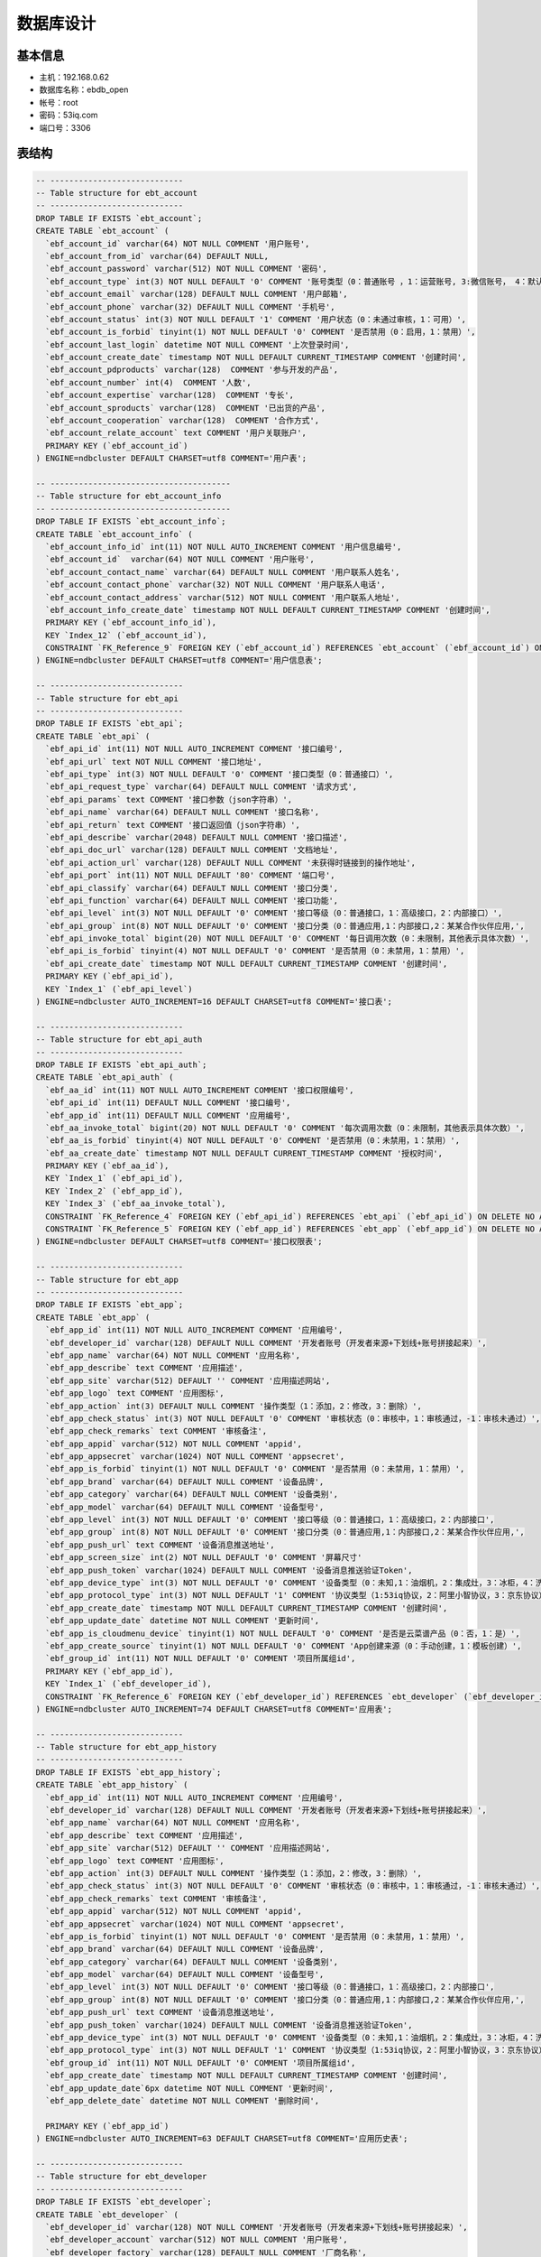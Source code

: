 数据库设计
==========
基本信息
-------

* 主机：192.168.0.62
* 数据库名称：ebdb_open
* 帐号：root
* 密码：53iq.com
* 端口号：3306


表结构
-------

.. code-block:: sql

    -- ----------------------------
    -- Table structure for ebt_account
    -- ----------------------------
    DROP TABLE IF EXISTS `ebt_account`;
    CREATE TABLE `ebt_account` (
      `ebf_account_id` varchar(64) NOT NULL COMMENT '用户账号',
      `ebf_account_from_id` varchar(64) DEFAULT NULL,
      `ebf_account_password` varchar(512) NOT NULL COMMENT '密码',
      `ebf_account_type` int(3) NOT NULL DEFAULT '0' COMMENT '账号类型（0：普通账号 ，1：运营账号, 3:微信账号， 4：默认创建）',
      `ebf_account_email` varchar(128) DEFAULT NULL COMMENT '用户邮箱',
      `ebf_account_phone` varchar(32) DEFAULT NULL COMMENT '手机号',
      `ebf_account_status` int(3) NOT NULL DEFAULT '1' COMMENT '用户状态（0：未通过审核，1：可用）',
      `ebf_account_is_forbid` tinyint(1) NOT NULL DEFAULT '0' COMMENT '是否禁用（0：启用，1：禁用）',
      `ebf_account_last_login` datetime NOT NULL COMMENT '上次登录时间',
      `ebf_account_create_date` timestamp NOT NULL DEFAULT CURRENT_TIMESTAMP COMMENT '创建时间',
      `ebf_account_pdproducts` varchar(128)  COMMENT '参与开发的产品',
      `ebf_account_number` int(4)  COMMENT '人数',
      `ebf_account_expertise` varchar(128)  COMMENT '专长',
      `ebf_account_sproducts` varchar(128)  COMMENT '已出货的产品',
      `ebf_account_cooperation` varchar(128)  COMMENT '合作方式',
      `ebf_account_relate_account` text COMMENT '用户关联账户',
      PRIMARY KEY (`ebf_account_id`)
    ) ENGINE=ndbcluster DEFAULT CHARSET=utf8 COMMENT='用户表';

    -- --------------------------------------
    -- Table structure for ebt_account_info
    -- --------------------------------------
    DROP TABLE IF EXISTS `ebt_account_info`;
    CREATE TABLE `ebt_account_info` (
      `ebf_account_info_id` int(11) NOT NULL AUTO_INCREMENT COMMENT '用户信息编号',
      `ebf_account_id`  varchar(64) NOT NULL COMMENT '用户账号',
      `ebf_account_contact_name` varchar(64) DEFAULT NULL COMMENT '用户联系人姓名',
      `ebf_account_contact_phone` varchar(32) NOT NULL COMMENT '用户联系人电话',
      `ebf_account_contact_address` varchar(512) NOT NULL COMMENT '用户联系人地址',
      `ebf_account_info_create_date` timestamp NOT NULL DEFAULT CURRENT_TIMESTAMP COMMENT '创建时间',
      PRIMARY KEY (`ebf_account_info_id`),
      KEY `Index_12` (`ebf_account_id`),
      CONSTRAINT `FK_Reference_9` FOREIGN KEY (`ebf_account_id`) REFERENCES `ebt_account` (`ebf_account_id`) ON DELETE NO ACTION ON UPDATE NO ACTION
    ) ENGINE=ndbcluster DEFAULT CHARSET=utf8 COMMENT='用户信息表';

    -- ----------------------------
    -- Table structure for ebt_api
    -- ----------------------------
    DROP TABLE IF EXISTS `ebt_api`;
    CREATE TABLE `ebt_api` (
      `ebf_api_id` int(11) NOT NULL AUTO_INCREMENT COMMENT '接口编号',
      `ebf_api_url` text NOT NULL COMMENT '接口地址',
      `ebf_api_type` int(3) NOT NULL DEFAULT '0' COMMENT '接口类型（0：普通接口）',
      `ebf_api_request_type` varchar(64) DEFAULT NULL COMMENT '请求方式',
      `ebf_api_params` text COMMENT '接口参数（json字符串）',
      `ebf_api_name` varchar(64) DEFAULT NULL COMMENT '接口名称',
      `ebf_api_return` text COMMENT '接口返回值（json字符串）',
      `ebf_api_describe` varchar(2048) DEFAULT NULL COMMENT '接口描述',
      `ebf_api_doc_url` varchar(128) DEFAULT NULL COMMENT '文档地址',
      `ebf_api_action_url` varchar(128) DEFAULT NULL COMMENT '未获得时链接到的操作地址',
      `ebf_api_port` int(11) NOT NULL DEFAULT '80' COMMENT '端口号',
      `ebf_api_classify` varchar(64) DEFAULT NULL COMMENT '接口分类',
      `ebf_api_function` varchar(64) DEFAULT NULL COMMENT '接口功能',
      `ebf_api_level` int(3) NOT NULL DEFAULT '0' COMMENT '接口等级（0：普通接口，1：高级接口，2：内部接口）',
      `ebf_api_group` int(8) NOT NULL DEFAULT '0' COMMENT '接口分类（0：普通应用,1：内部接口,2：某某合作伙伴应用,',
      `ebf_api_invoke_total` bigint(20) NOT NULL DEFAULT '0' COMMENT '每日调用次数（0：未限制，其他表示具体次数）',
      `ebf_api_is_forbid` tinyint(4) NOT NULL DEFAULT '0' COMMENT '是否禁用（0：未禁用，1：禁用）',
      `ebf_api_create_date` timestamp NOT NULL DEFAULT CURRENT_TIMESTAMP COMMENT '创建时间',
      PRIMARY KEY (`ebf_api_id`),
      KEY `Index_1` (`ebf_api_level`)
    ) ENGINE=ndbcluster AUTO_INCREMENT=16 DEFAULT CHARSET=utf8 COMMENT='接口表';

    -- ----------------------------
    -- Table structure for ebt_api_auth
    -- ----------------------------
    DROP TABLE IF EXISTS `ebt_api_auth`;
    CREATE TABLE `ebt_api_auth` (
      `ebf_aa_id` int(11) NOT NULL AUTO_INCREMENT COMMENT '接口权限编号',
      `ebf_api_id` int(11) DEFAULT NULL COMMENT '接口编号',
      `ebf_app_id` int(11) DEFAULT NULL COMMENT '应用编号',
      `ebf_aa_invoke_total` bigint(20) NOT NULL DEFAULT '0' COMMENT '每次调用次数（0：未限制，其他表示具体次数）',
      `ebf_aa_is_forbid` tinyint(4) NOT NULL DEFAULT '0' COMMENT '是否禁用（0：未禁用，1：禁用）',
      `ebf_aa_create_date` timestamp NOT NULL DEFAULT CURRENT_TIMESTAMP COMMENT '授权时间',
      PRIMARY KEY (`ebf_aa_id`),
      KEY `Index_1` (`ebf_api_id`),
      KEY `Index_2` (`ebf_app_id`),
      KEY `Index_3` (`ebf_aa_invoke_total`),
      CONSTRAINT `FK_Reference_4` FOREIGN KEY (`ebf_api_id`) REFERENCES `ebt_api` (`ebf_api_id`) ON DELETE NO ACTION ON UPDATE NO ACTION,
      CONSTRAINT `FK_Reference_5` FOREIGN KEY (`ebf_app_id`) REFERENCES `ebt_app` (`ebf_app_id`) ON DELETE NO ACTION ON UPDATE NO ACTION
    ) ENGINE=ndbcluster DEFAULT CHARSET=utf8 COMMENT='接口权限表';

    -- ----------------------------
    -- Table structure for ebt_app
    -- ----------------------------
    DROP TABLE IF EXISTS `ebt_app`;
    CREATE TABLE `ebt_app` (
      `ebf_app_id` int(11) NOT NULL AUTO_INCREMENT COMMENT '应用编号',
      `ebf_developer_id` varchar(128) DEFAULT NULL COMMENT '开发者账号（开发者来源+下划线+账号拼接起来）',
      `ebf_app_name` varchar(64) NOT NULL COMMENT '应用名称',
      `ebf_app_describe` text COMMENT '应用描述',
      `ebf_app_site` varchar(512) DEFAULT '' COMMENT '应用描述网站',
      `ebf_app_logo` text COMMENT '应用图标',
      `ebf_app_action` int(3) DEFAULT NULL COMMENT '操作类型（1：添加，2：修改，3：删除）',
      `ebf_app_check_status` int(3) NOT NULL DEFAULT '0' COMMENT '审核状态（0：审核中，1：审核通过，-1：审核未通过）',
      `ebf_app_check_remarks` text COMMENT '审核备注',
      `ebf_app_appid` varchar(512) NOT NULL COMMENT 'appid',
      `ebf_app_appsecret` varchar(1024) NOT NULL COMMENT 'appsecret',
      `ebf_app_is_forbid` tinyint(1) NOT NULL DEFAULT '0' COMMENT '是否禁用（0：未禁用，1：禁用）',
      `ebf_app_brand` varchar(64) DEFAULT NULL COMMENT '设备品牌',
      `ebf_app_category` varchar(64) DEFAULT NULL COMMENT '设备类别',
      `ebf_app_model` varchar(64) DEFAULT NULL COMMENT '设备型号',
      `ebf_app_level` int(3) NOT NULL DEFAULT '0' COMMENT '接口等级（0：普通接口，1：高级接口，2：内部接口',
      `ebf_app_group` int(8) NOT NULL DEFAULT '0' COMMENT '接口分类（0：普通应用,1：内部接口,2：某某合作伙伴应用,',
      `ebf_app_push_url` text COMMENT '设备消息推送地址',
      `ebf_app_screen_size` int(2) NOT NULL DEFAULT '0' COMMENT '屏幕尺寸'
      `ebf_app_push_token` varchar(1024) DEFAULT NULL COMMENT '设备消息推送验证Token',
      `ebf_app_device_type` int(3) NOT NULL DEFAULT '0' COMMENT '设备类型（0：未知,1：油烟机，2：集成灶，3：冰柜，4：洗衣机）',
      `ebf_app_protocol_type` int(3) NOT NULL DEFAULT '1' COMMENT '协议类型（1:53iq协议，2：阿里小智协议，3：京东协议）',
      `ebf_app_create_date` timestamp NOT NULL DEFAULT CURRENT_TIMESTAMP COMMENT '创建时间',
      `ebf_app_update_date` datetime NOT NULL COMMENT '更新时间',
      `ebf_app_is_cloudmenu_device` tinyint(1) NOT NULL DEFAULT '0' COMMENT '是否是云菜谱产品（0：否，1：是）',
      `ebf_app_create_source` tinyint(1) NOT NULL DEFAULT '0' COMMENT 'App创建来源（0：手动创建，1：模板创建）',
      `ebf_group_id` int(11) NOT NULL DEFAULT '0' COMMENT '项目所属组id',
      PRIMARY KEY (`ebf_app_id`),
      KEY `Index_1` (`ebf_developer_id`),
      CONSTRAINT `FK_Reference_6` FOREIGN KEY (`ebf_developer_id`) REFERENCES `ebt_developer` (`ebf_developer_id`) ON DELETE NO ACTION ON UPDATE NO ACTION
    ) ENGINE=ndbcluster AUTO_INCREMENT=74 DEFAULT CHARSET=utf8 COMMENT='应用表';

    -- ----------------------------
    -- Table structure for ebt_app_history
    -- ----------------------------
    DROP TABLE IF EXISTS `ebt_app_history`;
    CREATE TABLE `ebt_app_history` (
      `ebf_app_id` int(11) NOT NULL AUTO_INCREMENT COMMENT '应用编号',
      `ebf_developer_id` varchar(128) DEFAULT NULL COMMENT '开发者账号（开发者来源+下划线+账号拼接起来）',
      `ebf_app_name` varchar(64) NOT NULL COMMENT '应用名称',
      `ebf_app_describe` text COMMENT '应用描述',
      `ebf_app_site` varchar(512) DEFAULT '' COMMENT '应用描述网站',
      `ebf_app_logo` text COMMENT '应用图标',
      `ebf_app_action` int(3) DEFAULT NULL COMMENT '操作类型（1：添加，2：修改，3：删除）',
      `ebf_app_check_status` int(3) NOT NULL DEFAULT '0' COMMENT '审核状态（0：审核中，1：审核通过，-1：审核未通过）',
      `ebf_app_check_remarks` text COMMENT '审核备注',
      `ebf_app_appid` varchar(512) NOT NULL COMMENT 'appid',
      `ebf_app_appsecret` varchar(1024) NOT NULL COMMENT 'appsecret',
      `ebf_app_is_forbid` tinyint(1) NOT NULL DEFAULT '0' COMMENT '是否禁用（0：未禁用，1：禁用）',
      `ebf_app_brand` varchar(64) DEFAULT NULL COMMENT '设备品牌',
      `ebf_app_category` varchar(64) DEFAULT NULL COMMENT '设备类别',
      `ebf_app_model` varchar(64) DEFAULT NULL COMMENT '设备型号',
      `ebf_app_level` int(3) NOT NULL DEFAULT '0' COMMENT '接口等级（0：普通接口，1：高级接口，2：内部接口',
      `ebf_app_group` int(8) NOT NULL DEFAULT '0' COMMENT '接口分类（0：普通应用,1：内部接口,2：某某合作伙伴应用,',
      `ebf_app_push_url` text COMMENT '设备消息推送地址',
      `ebf_app_push_token` varchar(1024) DEFAULT NULL COMMENT '设备消息推送验证Token',
      `ebf_app_device_type` int(3) NOT NULL DEFAULT '0' COMMENT '设备类型（0：未知,1：油烟机，2：集成灶，3：冰柜，4：洗衣机）',
      `ebf_app_protocol_type` int(3) NOT NULL DEFAULT '1' COMMENT '协议类型（1:53iq协议，2：阿里小智协议，3：京东协议）',
      `ebf_group_id` int(11) NOT NULL DEFAULT '0' COMMENT '项目所属组id',
      `ebf_app_create_date` timestamp NOT NULL DEFAULT CURRENT_TIMESTAMP COMMENT '创建时间',
      `ebf_app_update_date`6px datetime NOT NULL COMMENT '更新时间',
      `ebf_app_delete_date` datetime NOT NULL COMMENT '删除时间',

      PRIMARY KEY (`ebf_app_id`)
    ) ENGINE=ndbcluster AUTO_INCREMENT=63 DEFAULT CHARSET=utf8 COMMENT='应用历史表';

    -- ----------------------------
    -- Table structure for ebt_developer
    -- ----------------------------
    DROP TABLE IF EXISTS `ebt_developer`;
    CREATE TABLE `ebt_developer` (
      `ebf_developer_id` varchar(128) NOT NULL COMMENT '开发者账号（开发者来源+下划线+账号拼接起来）',
      `ebf_developer_account` varchar(512) NOT NULL COMMENT '用户账号',
      `ebf_developer_factory` varchar(128) DEFAULT NULL COMMENT '厂商名称',
      `ebf_developer_symbol` varchar(1024) NOT NULL COMMENT '厂商标识（这个一定不能为空哦）',
      `ebf_developer_from` int(3) NOT NULL DEFAULT '1' COMMENT '开发者来源（1：平台用户，2：设备管理系统厂商，3：qq）',
      `ebf_developer_inc` varchar(64) NOT NULL COMMENT '公司/团队名称',
      `ebf_developer_is_forbid` tinyint(1) NOT NULL DEFAULT '0' COMMENT '是否禁用（0：未禁用，1：禁用）',
      `ebf_developer_site` text COMMENT '公司/团队网址',
      `ebf_developer_address` varchar(2048) DEFAULT NULL COMMENT '公司/团队所在地',
      `ebf_developer_person` int(11) DEFAULT NULL COMMENT '开发团队人数',
      `ebf_developer_realname` varchar(32) NOT NULL COMMENT '联系人姓名',
      `ebf_developer_job` varchar(64) DEFAULT NULL COMMENT '联系人职务',
      `ebf_developer_mobile` varchar(32) NOT NULL COMMENT '手机',
      `ebf_developer_email` varchar(128) DEFAULT NULL COMMENT '邮箱',
      `ebf_developer_action` int(3) DEFAULT NULL COMMENT '操作类型（1：添加，2：修改，3：删除）',
      `ebf_developer_check_status` int(11) NOT NULL DEFAULT '0' COMMENT '审核状态（0：审核中，1：审核通过，-1：审核未通过）',
      `ebf_developer_check_remarks` text COMMENT '审核备注',
      `ebf_developer_update_date` datetime NOT NULL COMMENT '更新时间',
      `ebf_developer_create_date` timestamp NOT NULL DEFAULT CURRENT_TIMESTAMP COMMENT '创建时间',
      PRIMARY KEY (`ebf_developer_id`)
    ) ENGINE=ndbcluster DEFAULT CHARSET=utf8 COMMENT='开发者表';

    -- ----------------------------
    -- Table structure for ebt_developer_hostory
    -- ----------------------------
    DROP TABLE IF EXISTS `ebt_developer_hostory`;
    CREATE TABLE `ebt_developer_hostory` (
      `ebf_developer_id` varchar(128) NOT NULL COMMENT '开发者账号（开发者来源+下划线+账号拼接起来）',
      `ebf_developer_account` varchar(512) NOT NULL COMMENT '用户账号',
      `ebf_developer_factory` varchar(128) DEFAULT NULL COMMENT '厂商名称',
      `ebf_developer_symbol` varchar(1024) NOT NULL COMMENT '厂商标识（这个一定不能为空哦）',
      `ebf_developer_from` int(3) NOT NULL DEFAULT '1' COMMENT '开发者来源（1：平台用户，2：设备管理系统厂商，3：qq）',
      `ebf_developer_inc` varchar(64) NOT NULL COMMENT '公司/团队名称',
      `ebf_developer_is_forbid` tinyint(1) NOT NULL DEFAULT '0' COMMENT '是否禁用（0：未禁用，1：禁用）',
      `ebf_developer_site` text COMMENT '公司/团队网址',
      `ebf_developer_address` varchar(2048) DEFAULT NULL COMMENT '公司/团队所在地',
      `ebf_developer_person` int(11) DEFAULT NULL COMMENT '开发团队人数',
      `ebf_developer_realname` varchar(32) NOT NULL COMMENT '联系人姓名',
      `ebf_developer_job` varchar(64) DEFAULT NULL COMMENT '联系人职务',
      `ebf_developer_mobile` varchar(32) NOT NULL COMMENT '手机',
      `ebf_developer_email` varchar(128) DEFAULT NULL COMMENT '邮箱',
      `ebf_developer_action` int(3) DEFAULT NULL COMMENT '操作类型（1：添加，2：修改，3：删除）',
      `ebf_developer_check_status` int(11) NOT NULL DEFAULT '0' COMMENT '审核状态（0：审核中，1：审核通过，-1：审核未通过）',
      `ebf_developer_check_remarks` text COMMENT '审核备注',
      `ebf_developer_update_date` datetime NOT NULL COMMENT '更新时间',
      `ebf_developer_create_date` timestamp NOT NULL DEFAULT CURRENT_TIMESTAMP COMMENT '创建时间',
      `ebf_developer_delete_date` datetime NOT NULL COMMENT '删除时间',
      PRIMARY KEY (`ebf_developer_id`)
    ) ENGINE=ndbcluster DEFAULT CHARSET=utf8 COMMENT='开发者表历史表';

    -- ----------------------------
    -- Table structure for ebt_doc
    -- ----------------------------
    DROP TABLE IF EXISTS `ebt_doc`;
    CREATE TABLE `ebt_doc` (
      `ebf_doc_id` int(11) NOT NULL AUTO_INCREMENT COMMENT '文档编号',
      `ebf_api_id` int(11) DEFAULT NULL COMMENT '接口编号（只有接口文档此项不为空）',
      `ebf_doc_markdown` text COMMENT '接口文档（Markdown源码，保存示例代码和详细说明）',
      `ebf_doc_html` text COMMENT '生成的html',
      `ebf_doc_type` int(3) NOT NULL DEFAULT '0' COMMENT '文档类型（0：接口文档，1：介绍文档，2：内部加密文档）',
      `ebf_doc_create_date` timestamp NOT NULL DEFAULT CURRENT_TIMESTAMP COMMENT '创建时间',
      `ebf_doc_update_date` datetime DEFAULT NULL COMMENT '更新时间',
      `ebf_doc_name` varchar(64) DEFAULT NULL COMMENT '文档名称',
      PRIMARY KEY (`ebf_doc_id`),
      KEY `FK_Reference_2` (`ebf_api_id`),
      CONSTRAINT `FK_Reference_2` FOREIGN KEY (`ebf_api_id`) REFERENCES `ebt_api` (`ebf_api_id`) ON DELETE NO ACTION ON UPDATE NO ACTION
    ) ENGINE=ndbcluster AUTO_INCREMENT=22 DEFAULT CHARSET=utf8 COMMENT='文档表';

    -- ----------------------------
    -- Table structure for ebt_doc_menu
    -- ----------------------------
    DROP TABLE IF EXISTS `ebt_doc_menu`;
    CREATE TABLE `ebt_doc_menu` (
      `ebf_dm_id` int(11) NOT NULL AUTO_INCREMENT COMMENT '文档菜单编号',
      `ebf_doc_id` int(11) DEFAULT NULL COMMENT '文档编号',
      `ebf_dm_name` varchar(64) NOT NULL COMMENT '菜单名称',
      `ebf_dm_is_parent` tinyint(1) NOT NULL DEFAULT '0' COMMENT '是否为目录菜单（0：非目录菜单，1：目录菜单）',
      `ebf_dm_url` varchar(2048) NOT NULL DEFAULT '#' COMMENT '菜单url地址',
      `ebf_dm_class` varchar(64) DEFAULT NULL COMMENT '菜单样式',
      `ebf_dm_depth` int(2) NOT NULL DEFAULT '1' COMMENT '菜单深度（1：一级菜单，2：二级菜单）',
      `ebf_dm_ordernum` int(11) DEFAULT NULL,
      `ebf_dm_parent_id` int(11) NOT NULL DEFAULT '0' COMMENT '上级菜单编号（根目录的上级菜单为0）',
      PRIMARY KEY (`ebf_dm_id`),
      KEY `Index_1` (`ebf_doc_id`),
      CONSTRAINT `FK_Reference_7` FOREIGN KEY (`ebf_doc_id`) REFERENCES `ebt_doc` (`ebf_doc_id`) ON DELETE NO ACTION ON UPDATE NO ACTION
    ) ENGINE=ndbcluster AUTO_INCREMENT=194 DEFAULT CHARSET=utf8 COMMENT='文档菜单表';

    -- ----------------------------
    -- Table structure for ebt_auto_login
    -- ----------------------------
    DROP TABLE IF EXISTS `ebt_auto_login`;
    CREATE TABLE `ebt_auto_login` (
      `ebf_al_id` int(11) NOT NULL AUTO_INCREMENT COMMENT 'id',
      `ebf_al_account_id` varchar(64) NOT NULL COMMENT '用户账号',
      `ebf_al_account_password` varchar(512) NOT NULL COMMENT '用户密码',
      `ebf_al_token` varchar(64) NOT NULL COMMENT '自动登录的token',
      `ebf_al_login_ip` varchar(32) NOT NULL COMMENT '自动登录的ip',
      `ebf_al_update_date` datetime NOT NULL COMMENT '更新时间',
      `ebf_al_create_date` timestamp NOT NULL DEFAULT CURRENT_TIMESTAMP COMMENT '创建时间',
      PRIMARY KEY (`ebf_al_id`)
    ) ENGINE=InnoDB AUTO_INCREMENT=194 DEFAULT CHARSET=utf8 COMMENT='自动登录表';

    -- ----------------------------
    -- Table structure for ebt_message
    -- ----------------------------
    DROP TABLE IF EXISTS `ebt_message`;
    CREATE TABLE `ebt_message` (
      `ebf_message_id` int(11) NOT NULL AUTO_INCREMENT COMMENT 'id',
      `ebf_message_content` varchar(512) NOT NULL COMMENT '消息内容',
      `ebf_message_type` int(2) NOT NULL DEFAULT '1' COMMENT '消息类型（1：一般消息，2：系统消息）',
      `ebf_message_sender` varchar(64) NOT NULL COMMENT '消息发送者id',
      `ebf_message_target` varchar(64) NOT NULL COMMENT '消息目标接受者id',
      `ebf_message_is_read` int(2) NOT NULL DEFAULT '0' COMMENT '是否阅读（1：已读，0：未读）',
      `ebf_message_handler_type` int(2) NOT NULL DEFAULT '0' COMMENT '操作类型（0：无， 1：功能编辑， 2：协议编辑，3：UI编辑）',
      `ebf_device_key` varchar(8)  COMMENT '设备产品key',
      `ebf_message_update_date` datetime NOT NULL COMMENT '更新时间',
      `ebf_message_create_date` timestamp NOT NULL DEFAULT CURRENT_TIMESTAMP COMMENT '创建时间',
      PRIMARY KEY (`ebf_message_id`)
    ) ENGINE=InnoDB DEFAULT CHARSET=utf8 COMMENT='消息表';

    -- ----------------------------
    -- Table structure for ebt_device_function
    -- ----------------------------
    DROP TABLE IF EXISTS `ebt_device_function`;
    CREATE TABLE `ebt_device_function` (
      `ebf_df_id` int(11) NOT NULL AUTO_INCREMENT COMMENT 'id',
      `ebf_device_key` varchar(10) NOT NULL COMMENT '产品唯一key',
      `ebf_device_function` varchar(1024) NOT NULL COMMENT '产品新增功能内容',
      `ebf_df_check_status` int(2) NOT NULL DEFAULT '0' COMMENT '审核状态(0:待审核，1：审核通过，2：审核不通过)',
      `ebf_df_update_date` datetime NOT NULL COMMENT '更新时间',
      `ebf_df_create_date` timestamp NOT NULL DEFAULT CURRENT_TIMESTAMP COMMENT '创建时间',
      PRIMARY KEY (`ebf_df_id`)
    ) ENGINE=InnoDB DEFAULT CHARSET=utf8 COMMENT='新增产品功能审核表';

    -- ----------------------------
    -- Table structure for ebt_device_function
    -- ----------------------------
    DROP TABLE IF EXISTS `ebt_factory_protocol`;
    CREATE TABLE `ebt_factory_protocol` (
      `ebf_fp_id` int(11) NOT NULL AUTO_INCREMENT COMMENT 'id',
      `ebf_device_key` varchar(10) NOT NULL COMMENT '产品唯一key',
      `ebf_factory_protocol_type` int(2) NOT NULL DEFAULT '0' COMMENT '协议类型(0:标准协议，1：厂家自定义协议)',
      `ebf_factory_protocol_content` text COMMENT '协议具体内容',
      `ebf_df_update_date` datetime NOT NULL COMMENT '更新时间',
      `ebf_df_create_date` timestamp NOT NULL DEFAULT CURRENT_TIMESTAMP COMMENT '创建时间',
      PRIMARY KEY (`ebf_fp_id`)
    ) ENGINE=InnoDB DEFAULT CHARSET=utf8 COMMENT='厂家协议定义表';

    -- ----------------------------
    -- Table structure for ebt_group
    -- ----------------------------
    DROP TABLE IF EXISTS `ebt_group`;
    CREATE TABLE `ebt_group` (
      `ebf_group_id` int(11) NOT NULL AUTO_INCREMENT COMMENT '组id',
      `ebf_create_user` varchar(64) NOT NULL COMMENT '创建者id',
      `ebf_relate_project_id` int(11) NOT NULL DEFAULT '0' COMMENT '关联项目id',
      `ebf_group_update_date` datetime NOT NULL COMMENT '更新时间',
      `ebf_group_create_date` timestamp NOT NULL DEFAULT CURRENT_TIMESTAMP COMMENT '创建时间',
      PRIMARY KEY (`ebf_group_id`)
    ) ENGINE=InnoDB DEFAULT CHARSET=utf8 COMMENT='自定义组表';

    -- ----------------------------
    -- Table structure for ebt_user_group
    -- ----------------------------
    DROP TABLE IF EXISTS `ebt_user_group`;
    CREATE TABLE `ebt_user_group` (
      `ebf_ug_id` int(11) NOT NULL AUTO_INCREMENT COMMENT '用户组id',
      `ebf_group_id` int(11) NOT NULL COMMENT '组id',
      `ebf_user_account` varchar(64) NOT NULL COMMENT '用户账号',
      `ebf_ug_update_date` datetime NOT NULL COMMENT '更新时间',
      `ebf_ug_create_date` timestamp NOT NULL DEFAULT CURRENT_TIMESTAMP COMMENT '创建时间',
      PRIMARY KEY (`ebf_ug_id`),
      KEY `Index_13` (`ebf_group_id`),
      CONSTRAINT `FK_Reference_10` FOREIGN KEY (`ebf_group_id`) REFERENCES `ebt_group` (`ebf_group_id`) ON DELETE NO ACTION ON UPDATE NO ACTION
    ) ENGINE=InnoDB DEFAULT CHARSET=utf8 COMMENT='用户组关联表';

    -- ----------------------------
    --  Table structure for `ebt_doc_ui`
    -- ----------------------------
    DROP TABLE IF EXISTS `ebt_doc_ui`;
    CREATE TABLE `ebt_doc_ui` (
      `ebf_ui_id` int(11) NOT NULL AUTO_INCREMENT COMMENT 'ui产品编号',
      `ebf_ui_key` varchar(8) NOT NULL COMMENT 'ui产品key',
      `ebf_ui_content` text COMMENT 'ui上传内容',
      `ebf_ui_type` varchar(8) DEFAULT NULL COMMENT 'ui上传类型',
      `ebf_ui_title` varchar(64) DEFAULT '1.0' COMMENT 'ui上传说明（版本v1，v2）',
      `ebf_ui_create_date` datetime DEFAULT NULL COMMENT '创建时间',
      `ebf_ui_update_date` datetime DEFAULT NULL COMMENT '更新时间',
      `ebf_ui_upload_id` int(2) DEFAULT '0' COMMENT 'ui上传编号',
      PRIMARY KEY (`ebf_ui_id`)
    ) ENGINE=InnoDB AUTO_INCREMENT=2 DEFAULT CHARSET=utf8;

